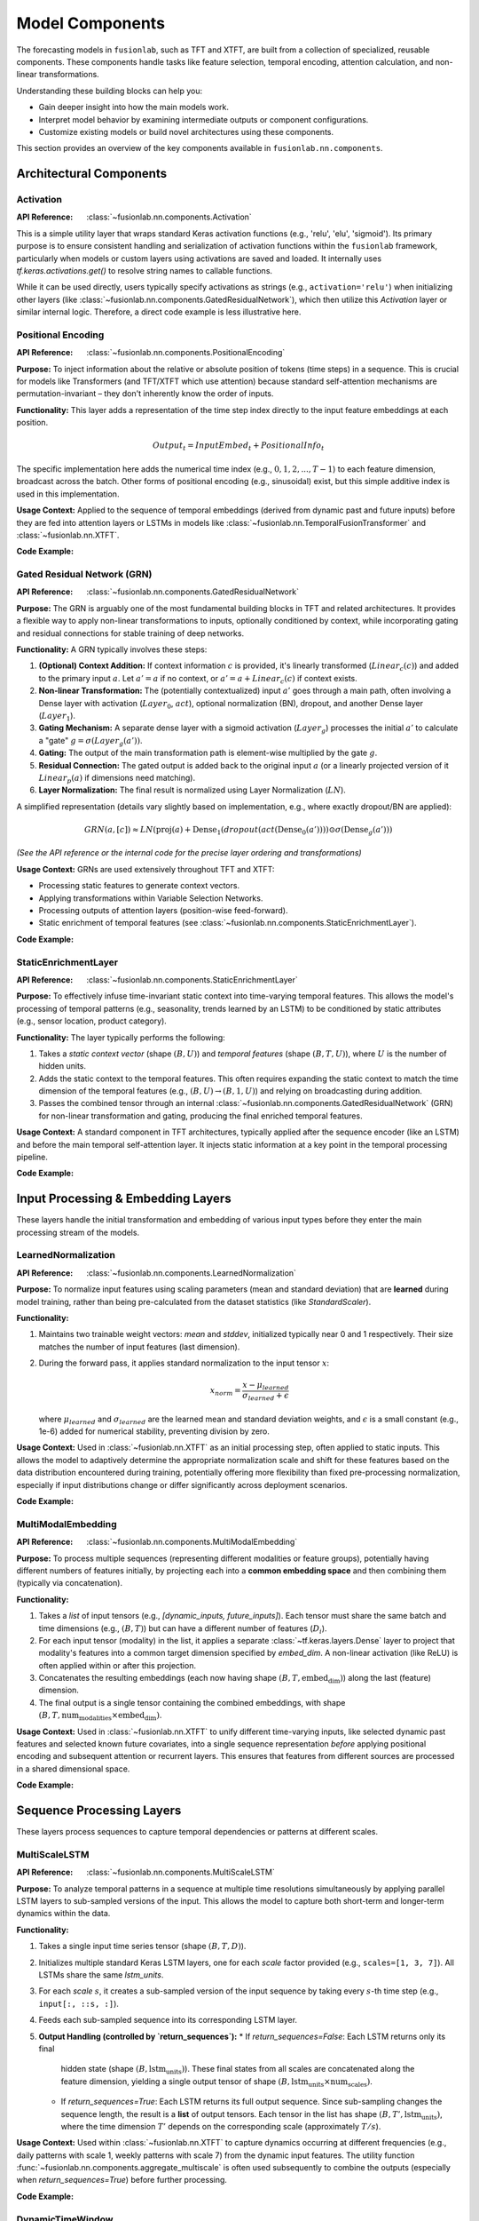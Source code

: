 .. _user_guide_components:

=================
Model Components
=================

The forecasting models in ``fusionlab``, such as TFT and XTFT, are
built from a collection of specialized, reusable components. These
components handle tasks like feature selection, temporal encoding,
attention calculation, and non-linear transformations.

Understanding these building blocks can help you:

* Gain deeper insight into how the main models work.
* Interpret model behavior by examining intermediate outputs or
  component configurations.
* Customize existing models or build novel architectures using
  these components.

This section provides an overview of the key components available
in ``fusionlab.nn.components``.

Architectural Components
--------------------------

Activation
~~~~~~~~~~
:API Reference: :class:`~fusionlab.nn.components.Activation`

This is a simple utility layer that wraps standard Keras activation
functions (e.g., 'relu', 'elu', 'sigmoid'). Its primary purpose is
to ensure consistent handling and serialization of activation
functions within the ``fusionlab`` framework, particularly when
models or custom layers using activations are saved and loaded. It
internally uses `tf.keras.activations.get()` to resolve string
names to callable functions.

While it can be used directly, users typically specify activations
as strings (e.g., ``activation='relu'``) when initializing other
layers (like :class:`~fusionlab.nn.components.GatedResidualNetwork`),
which then utilize this `Activation` layer or similar internal logic.
Therefore, a direct code example is less illustrative here.

Positional Encoding
~~~~~~~~~~~~~~~~~~~
:API Reference: :class:`~fusionlab.nn.components.PositionalEncoding`

**Purpose:** To inject information about the relative or absolute
position of tokens (time steps) in a sequence. This is crucial for
models like Transformers (and TFT/XTFT which use attention) because
standard self-attention mechanisms are permutation-invariant – they
don't inherently know the order of inputs.

**Functionality:** This layer adds a representation of the time
step index directly to the input feature embeddings at each
position.

.. math::

   Output_t = InputEmbed_t + PositionalInfo_t

The specific implementation here adds the numerical time index
(e.g., :math:`0, 1, 2, ..., T-1`) to each feature dimension,
broadcast across the batch. Other forms of positional encoding
(e.g., sinusoidal) exist, but this simple additive index is used
in this implementation.

**Usage Context:** Applied to the sequence of temporal embeddings
(derived from dynamic past and future inputs) before they are fed
into attention layers or LSTMs in models like
:class:`~fusionlab.nn.TemporalFusionTransformer` and
:class:`~fusionlab.nn.XTFT`.

**Code Example:**

.. code-block:: python
   :linenos:

   import tensorflow as tf
   from fusionlab.nn.components import PositionalEncoding

   # Dummy input tensor (Batch, TimeSteps, Features)
   B, T, F = 4, 20, 16
   input_sequence = tf.random.normal((B, T, F))

   # Instantiate the layer
   pos_encoding_layer = PositionalEncoding()

   # Apply the layer
   output_sequence = pos_encoding_layer(input_sequence)

   print(f"Input shape: {input_sequence.shape}")
   print(f"Output shape after Positional Encoding: {output_sequence.shape}")
   # Note: Output shape is the same as input shape

   # You can inspect the difference:
   # diff = output_sequence - input_sequence
   # print("Example difference (should show added positional values):")
   # print(diff[0, :5, 0]) # First batch, first 5 steps, first feature

Gated Residual Network (GRN)
~~~~~~~~~~~~~~~~~~~~~~~~~~~~~~
:API Reference: :class:`~fusionlab.nn.components.GatedResidualNetwork`

**Purpose:** The GRN is arguably one of the most fundamental
building blocks in TFT and related architectures. It provides a
flexible way to apply non-linear transformations to inputs,
optionally conditioned by context, while incorporating gating and
residual connections for stable training of deep networks.

**Functionality:** A GRN typically involves these steps:

1.  **(Optional) Context Addition:** If context information :math:`c`
    is provided, it's linearly transformed (:math:`Linear_c(c)`)
    and added to the primary input :math:`a`.
    Let :math:`a' = a` if no context, or
    :math:`a' = a + Linear_c(c)` if context exists.
2.  **Non-linear Transformation:** The (potentially contextualized)
    input :math:`a'` goes through a main path, often involving a
    Dense layer with activation (:math:`Layer_0`, :math:`act`),
    optional normalization (BN), dropout, and another Dense layer
    (:math:`Layer_1`).
3.  **Gating Mechanism:** A separate dense layer with a sigmoid
    activation (:math:`Layer_g`) processes the initial :math:`a'`
    to calculate a "gate" :math:`g = \sigma(Layer_g(a'))`.
4.  **Gating:** The output of the main transformation path is
    element-wise multiplied by the gate :math:`g`.
5.  **Residual Connection:** The gated output is added back to the
    original input :math:`a` (or a linearly projected version of it
    :math:`Linear_p(a)` if dimensions need matching).
6.  **Layer Normalization:** The final result is normalized using
    Layer Normalization (:math:`LN`).

A simplified representation (details vary slightly based on
implementation, e.g., where exactly dropout/BN are applied):

.. math::

   GRN(a, [c]) \approx LN\left( \text{proj}(a) + \text{Dense}_1(dropout(act(\text{Dense}_0(a')))) \odot \sigma(\text{Dense}_g(a')) \right)

*(See the API reference or the internal code for the precise layer
ordering and transformations)*

**Usage Context:** GRNs are used extensively throughout TFT and XTFT:

* Processing static features to generate context vectors.
* Applying transformations within Variable Selection Networks.
* Processing outputs of attention layers (position-wise feed-forward).
* Static enrichment of temporal features (see :class:`~fusionlab.nn.components.StaticEnrichmentLayer`).

**Code Example:**

.. code-block:: python
   :linenos:

   import tensorflow as tf
   # Assuming GatedResidualNetwork is importable
   from fusionlab.nn.components import GatedResidualNetwork

   # Config
   batch_size = 4
   input_features = 32
   units = 16 # GRN output dimension

   # Dummy input and context
   dummy_input = tf.random.normal((batch_size, input_features))
   dummy_context = tf.random.normal((batch_size, units)) # Context matches output units

   # Instantiate GRN
   grn_layer = GatedResidualNetwork(
       units=units,
       dropout_rate=0.1,
       activation='elu',
       use_batch_norm=False
   )

   # Call without context
   output_no_context = grn_layer(dummy_input, training=False)
   print(f"GRN output shape (no context): {output_no_context.shape}")
   # Expected: (4, 16)

   # Call with context
   output_with_context = grn_layer(dummy_input, context=dummy_context, training=False)
   print(f"GRN output shape (with context): {output_with_context.shape}")
   # Expected: (4, 16)

   # Example with input dim != units (triggers projection)
   dummy_input_diff_dim = tf.random.normal((batch_size, input_features + 10))
   output_proj = grn_layer(dummy_input_diff_dim, training=False)
   print(f"GRN output shape (projection): {output_proj.shape}")
   # Expected: (4, 16)


StaticEnrichmentLayer
~~~~~~~~~~~~~~~~~~~~~
:API Reference: :class:`~fusionlab.nn.components.StaticEnrichmentLayer`

**Purpose:** To effectively infuse time-invariant static context
into time-varying temporal features. This allows the model's
processing of temporal patterns (e.g., seasonality, trends learned
by an LSTM) to be conditioned by static attributes (e.g., sensor
location, product category).

**Functionality:**
The layer typically performs the following:

1. Takes a *static context vector* (shape :math:`(B, U)`) and
   *temporal features* (shape :math:`(B, T, U)`), where :math:`U`
   is the number of hidden units.
2. Adds the static context to the temporal features. This often
   requires expanding the static context to match the time
   dimension of the temporal features (e.g., :math:`(B, U) \rightarrow
   (B, 1, U)`) and relying on broadcasting during addition.
3. Passes the combined tensor through an internal
   :class:`~fusionlab.nn.components.GatedResidualNetwork` (GRN) for
   non-linear transformation and gating, producing the final enriched
   temporal features.

**Usage Context:** A standard component in TFT architectures, typically
applied after the sequence encoder (like an LSTM) and before the
main temporal self-attention layer. It injects static information
at a key point in the temporal processing pipeline.

**Code Example:**

.. code-block:: python
   :linenos:

   import tensorflow as tf
   from fusionlab.nn.components import StaticEnrichmentLayer

   # Config
   batch_size = 4
   time_steps = 20
   units = 16 # Dimension of features and context

   # Dummy temporal features (e.g., LSTM output)
   temporal_features = tf.random.normal((batch_size, time_steps, units))
   # Dummy static context (e.g., GRN output from static features)
   static_context = tf.random.normal((batch_size, units))

   # Instantiate the layer
   enrichment_layer = StaticEnrichmentLayer(units=units, activation='relu')

   # Apply the layer
   # call signature is call(temporal_features, static_context)
   # Adjust if the signature is different (e.g., call([temporal, static]))
   enriched_features = enrichment_layer(temporal_features, static_context)

   # Some implementations might use call(inputs, context=...)
   # enriched_features = enrichment_layer(temporal_features, context=static_context)

   print(f"Input temporal shape: {temporal_features.shape}")
   print(f"Input static context shape: {static_context.shape}")
   print(f"Output enriched shape: {enriched_features.shape}")
   # Expected: (4, 20, 16)


.. raw:: html

   <hr style="margin-top: 1.5em; margin-bottom: 1.5em;">


Input Processing & Embedding Layers
-------------------------------------

These layers handle the initial transformation and embedding of
various input types before they enter the main processing stream of
the models.

LearnedNormalization
~~~~~~~~~~~~~~~~~~~~
:API Reference: :class:`~fusionlab.nn.components.LearnedNormalization`

**Purpose:** To normalize input features using scaling parameters
(mean and standard deviation) that are **learned** during model
training, rather than being pre-calculated from the dataset
statistics (like `StandardScaler`).

**Functionality:**

1.  Maintains two trainable weight vectors: `mean` and `stddev`,
    initialized typically near 0 and 1 respectively. Their size
    matches the number of input features (last dimension).
2.  During the forward pass, it applies standard normalization
    to the input tensor :math:`x`:

    .. math::
       x_{norm} = \frac{x - \mu_{learned}}{\sigma_{learned} + \epsilon}

    where :math:`\mu_{learned}` and :math:`\sigma_{learned}` are the
    learned mean and standard deviation weights, and :math:`\epsilon`
    is a small constant (e.g., 1e-6) added for numerical stability,
    preventing division by zero.

**Usage Context:** Used in :class:`~fusionlab.nn.XTFT` as an
initial processing step, often applied to static inputs. This
allows the model to adaptively determine the appropriate
normalization scale and shift for these features based on the data
distribution encountered during training, potentially offering more
flexibility than fixed pre-processing normalization, especially if
input distributions change or differ significantly across deployment
scenarios.

**Code Example:**

.. code-block:: python
   :linenos:

   import tensorflow as tf
   # Assuming LearnedNormalization is importable
   from fusionlab.nn.components import LearnedNormalization

   # Config
   batch_size = 4
   num_features = 8

   # Dummy input tensor (e.g., static features)
   dummy_input = tf.random.normal((batch_size, num_features))

   # Instantiate the layer
   learned_norm_layer = LearnedNormalization()

   # Build the layer (important for weights to be created)
   # Option 1: Call with data
   _ = learned_norm_layer(dummy_input)
   # Option 2: Explicit build
   # learned_norm_layer.build(dummy_input.shape)

   print(f"Layer trainable weights (mean, stddev): "
         f"{len(learned_norm_layer.trainable_weights)}")
   print(f"Initial Mean (example): {learned_norm_layer.mean.numpy()[:3]}") # Show a few
   print(f"Initial Stddev (example): {learned_norm_layer.stddev.numpy()[:3]}")

   # Apply the layer (e.g., during model call)
   normalized_output = learned_norm_layer(dummy_input, training=True)

   print(f"\nInput shape: {dummy_input.shape}")
   print(f"Normalized output shape: {normalized_output.shape}")
   # Note: Shape remains the same, values are normalized


MultiModalEmbedding
~~~~~~~~~~~~~~~~~~~~~~
:API Reference: :class:`~fusionlab.nn.components.MultiModalEmbedding`

**Purpose:** To process multiple sequences (representing different
modalities or feature groups), potentially having different numbers
of features initially, by projecting each into a **common embedding
space** and then combining them (typically via concatenation).

**Functionality:**

1.  Takes a *list* of input tensors (e.g.,
    `[dynamic_inputs, future_inputs]`). Each tensor must share the
    same batch and time dimensions (e.g., :math:`(B, T)`) but can
    have a different number of features (:math:`D_i`).
2.  For each input tensor (modality) in the list, it applies a
    separate :class:`~tf.keras.layers.Dense` layer to project that
    modality's features into a common target dimension specified by
    `embed_dim`. A non-linear activation (like ReLU) is often
    applied within or after this projection.
3.  Concatenates the resulting embeddings (each now having shape
    :math:`(B, T, \text{embed_dim})`) along the last (feature)
    dimension.
4.  The final output is a single tensor containing the combined
    embeddings, with shape
    :math:`(B, T, \text{num_modalities} \times \text{embed_dim})`.

**Usage Context:** Used in :class:`~fusionlab.nn.XTFT` to unify
different time-varying inputs, like selected dynamic past features
and selected known future covariates, into a single sequence
representation *before* applying positional encoding and subsequent
attention or recurrent layers. This ensures that features from
different sources are processed in a shared dimensional space.

**Code Example:**

.. code-block:: python
   :linenos:

   import tensorflow as tf
   from fusionlab.nn.components import MultiModalEmbedding

   # Config
   batch_size = 4
   time_steps = 20
   embed_dim = 16 # Target embedding dimension per modality

   # Dummy input tensors (list) with different feature dimensions
   dynamic_features = tf.random.normal((batch_size, time_steps, 10)) # D1=10
   future_features = tf.random.normal((batch_size, time_steps, 5)) # D2=5

   # Instantiate the layer
   embedding_layer = MultiModalEmbedding(embed_dim=embed_dim)

   # Apply the layer to the list of inputs
   combined_embeddings = embedding_layer([dynamic_features, future_features])

   print(f"Input shapes: {[t.shape for t in [dynamic_features, future_features]]}")
   print(f"Output combined embedding shape: {combined_embeddings.shape}")
   # Expected: (4, 20, 2 * 16) = (4, 20, 32)

.. raw:: html

   <hr style="margin-top: 1.5em; margin-bottom: 1.5em;">


Sequence Processing Layers
----------------------------

These layers process sequences to capture temporal dependencies or
patterns at different scales.

MultiScaleLSTM
~~~~~~~~~~~~~~~~
:API Reference: :class:`~fusionlab.nn.components.MultiScaleLSTM`

**Purpose:** To analyze temporal patterns in a sequence at multiple
time resolutions simultaneously by applying parallel LSTM layers to
sub-sampled versions of the input. This allows the model to capture
both short-term and longer-term dynamics within the data.

**Functionality:**

1. Takes a single input time series tensor (shape :math:`(B, T, D)`).
2. Initializes multiple standard Keras LSTM layers, one for each
   `scale` factor provided (e.g., ``scales=[1, 3, 7]``). All LSTMs
   share the same `lstm_units`.
3. For each `scale` :math:`s`, it creates a sub-sampled version of
   the input sequence by taking every :math:`s`-th time step
   (e.g., ``input[:, ::s, :]``).
4. Feeds each sub-sampled sequence into its corresponding LSTM layer.
5. **Output Handling (controlled by `return_sequences`):**
   * If `return_sequences=False`: Each LSTM returns only its final
     hidden state (shape :math:`(B, \text{lstm_units})`). These final
     states from all scales are concatenated along the feature
     dimension, yielding a single output tensor of shape
     :math:`(B, \text{lstm_units} \times \text{num_scales})`.
   * If `return_sequences=True`: Each LSTM returns its full output
     sequence. Since sub-sampling changes the sequence length, the
     result is a **list** of output tensors. Each tensor in the list
     has shape :math:`(B, T', \text{lstm_units})`, where the time
     dimension :math:`T'` depends on the corresponding scale
     (approximately :math:`T/s`).

**Usage Context:** Used within :class:`~fusionlab.nn.XTFT` to capture
dynamics occurring at different frequencies (e.g., daily patterns with
scale 1, weekly patterns with scale 7) from the dynamic input features.
The utility function :func:`~fusionlab.nn.components.aggregate_multiscale`
is often used subsequently to combine the outputs (especially when
`return_sequences=True`) before further processing.

**Code Example:**

.. code-block:: python
   :linenos:

   import tensorflow as tf
   from fusionlab.nn.components import MultiScaleLSTM

   # Config
   batch_size = 4
   time_steps = 30
   features = 8
   lstm_units = 16
   scales = [1, 5, 10] # Analyze original, 5-step, 10-step patterns

   # Dummy input tensor
   dummy_input = tf.random.normal((batch_size, time_steps, features))

   # --- Example 1: Return only final states ---
   ms_lstm_final_state = MultiScaleLSTM(
       lstm_units=lstm_units,
       scales=scales,
       return_sequences=False # Default
   )
   final_states_concat = ms_lstm_final_state(dummy_input)
   print(f"Input shape: {dummy_input.shape}")
   print(f"Output shape (return_sequences=False): {final_states_concat.shape}")
   # Expected: (B, units * num_scales) -> (4, 16 * 3) = (4, 48)

   # --- Example 2: Return full sequences ---
   ms_lstm_sequences = MultiScaleLSTM(
       lstm_units=lstm_units,
       scales=scales,
       return_sequences=True
   )
   output_sequences_list = ms_lstm_sequences(dummy_input)
   print(f"\nOutput type (return_sequences=True): {type(output_sequences_list)}")
   print(f"Number of output sequences: {len(output_sequences_list)}")
   for i, seq in enumerate(output_sequences_list):
       print(f"  Shape of sequence for scale={scales[i]}: {seq.shape}")
   # Expected shapes (approx): (4, 30, 16), (4, 6, 16), (4, 3, 16)

DynamicTimeWindow
~~~~~~~~~~~~~~~~~~~
:API Reference: :class:`~fusionlab.nn.components.DynamicTimeWindow`

**Purpose:** To select a fixed-size window containing only the most
recent time steps from an input sequence.

**Functionality:** This layer performs a simple slicing operation.
Given an input tensor representing a time series with :math:`T` steps
(shape :math:`(B, T, F)`), it returns only the last
`max_window_size` (:math:`W`) steps along the time dimension.

.. math::
   Output = Input[:, -W:, :]

If the input sequence length :math:`T` is less than or equal to
:math:`W`, the entire sequence is returned.

**Usage Context:** Used within the :class:`~fusionlab.nn.XTFT` model,
typically after attention fusion stages. It helps focus subsequent
decoding or output layers on the most recent temporal context,
which can be beneficial if long-range dependencies have already
been captured by other mechanisms (like LSTMs or memory attention)
and the final prediction relies more heavily on recent patterns.

**Code Example:**

.. code-block:: python
   :linenos:

   import tensorflow as tf
   # Assuming DynamicTimeWindow is importable
   from fusionlab.nn.components import DynamicTimeWindow

   # Config
   batch_size = 4
   time_steps = 30
   features = 8
   window_size = 10 # Select last 10 steps

   # Dummy input tensor
   dummy_input = tf.random.normal((batch_size, time_steps, features))

   # Instantiate the layer
   time_window_layer = DynamicTimeWindow(max_window_size=window_size)

   # Apply the layer
   windowed_output = time_window_layer(dummy_input)

   print(f"Input shape: {dummy_input.shape}")
   print(f"Output windowed shape: {windowed_output.shape}")
   # Expected: (4, 10, 8)


.. raw:: html

   <hr style="margin-top: 1.5em; margin-bottom: 1.5em;">
   


Attention Mechanisms
----------------------

Attention layers are a powerful tool in modern deep learning,
allowing models to dynamically weigh the importance of different
parts of the input when producing an output or representation.
Instead of treating all inputs equally, attention mechanisms learn
to focus on the most relevant information for the task at hand.
``fusionlab`` utilizes several specialized attention components,
often based on the core concepts described below.

**Core Concept: Scaled Dot-Product Attention**

The fundamental building block for many attention mechanisms is the
scaled dot-product attention [Vaswani17]_. It operates on three sets of
vectors: Queries (:math:`\mathbf{Q}`), Keys (:math:`\mathbf{K}`), and
Values (:math:`\mathbf{V}`).

1.  **Similarity Scoring:** The relevance or similarity between each
    Query vector and all Key vectors is computed using the dot
    product.
2.  **Scaling:** The scores are scaled down by dividing by the
    square root of the key dimension (:math:`d_k`) to stabilize
    gradients during training.
3.  **Weighting (Softmax):** A softmax function is applied to the
    scaled scores to obtain attention weights, which sum to 1. These
    weights indicate how much focus should be placed on each Value
    vector.
4.  **Weighted Sum:** The final output is the weighted sum of the
    Value vectors, using the computed attention weights.

The formula is:

.. math::
   Attention(\mathbf{Q}, \mathbf{K}, \mathbf{V}) = \text{softmax}\left(\frac{\mathbf{Q}\mathbf{K}^T}{\sqrt{d_k}}\right)\mathbf{V}

Here, :math:`\mathbf{Q} \in \mathbb{R}^{T_q \times d_q}`,
:math:`\mathbf{K} \in \mathbb{R}^{T_k \times d_k}`, and
:math:`\mathbf{V} \in \mathbb{R}^{T_v \times d_v}` (where
:math:`T_k = T_v` usually holds, and often :math:`d_q = d_k`).
The output has dimensions :math:`\mathbb{R}^{T_q \times d_v}`.

**Multi-Head Attention**

Instead of performing a single attention calculation, Multi-Head
Attention [Vaswani17]_ allows the model to jointly attend to information
from different representational subspaces at different positions.

1.  **Projection:** The original Queries, Keys, and Values are
    linearly projected :math:`h` times (where :math:`h` is the number
    of heads) using different, learned linear projections
    (:math:`\mathbf{W}^Q_i, \mathbf{W}^K_i, \mathbf{W}^V_i`
    for head :math:`i=1...h`).
2.  **Parallel Attention:** Scaled dot-product attention is applied
    in parallel to each of these projected versions, yielding :math:`h`
    different output vectors (:math:`head_i`).

    .. math::
       head_i = Attention(\mathbf{Q}\mathbf{W}^Q_i, \mathbf{K}\mathbf{W}^K_i, \mathbf{V}\mathbf{W}^V_i)

3.  **Concatenation:** The outputs from all heads are concatenated
    together.
4.  **Final Projection:** The concatenated output is passed through a
    final linear projection (:math:`\mathbf{W}^O`) to produce the
    final Multi-Head Attention output.

.. math::
   MultiHead(\mathbf{Q}, \mathbf{K}, \mathbf{V}) = \text{Concat}(head_1, ..., head_h)\mathbf{W}^O

This allows each head to potentially focus on different aspects or
relationships within the data.

**Self-Attention vs. Cross-Attention**

* **Self-Attention:** When :math:`\mathbf{Q}, \mathbf{K}, \mathbf{V}`
  are all derived from the *same* input sequence (e.g., finding
  relationships within a single time series).
* **Cross-Attention:** When the Query comes from one sequence and the
  Keys/Values come from a *different* sequence (e.g., finding
  relationships between past inputs and future inputs, or between
  dynamic and static features).

The specific attention components provided by ``fusionlab`` build upon
or adapt these fundamental concepts for various purposes within time
series modeling.


ExplainableAttention
~~~~~~~~~~~~~~~~~~~~~~
:API Reference: :class:`~fusionlab.nn.components.ExplainableAttention`

**Purpose:** To facilitate model interpretability by providing direct
access to the raw attention weights computed by a multi-head attention
mechanism, rather than the weighted values.

**Functionality:** This layer wraps the standard Keras
:class:`~tf.keras.layers.MultiHeadAttention`. However, its `call`
method is configured (by setting `return_attention_scores=True`
internally or during the call) to return only the computed
`attention_scores` tensor (typically shape
:math:`(B, H, T_q, T_k)`), where :math:`H` is `num_heads`,
:math:`T_q` is the query sequence length, and :math:`T_k` is the
key sequence length.

**Usage Context:** Primarily intended for model analysis, debugging,
and visualization during development. By examining the attention scores,
one can infer which parts of the key/value sequences the model focused
on for each element in the query sequence. It's generally *not* used
in the main predictive pathway of a deployed model because it doesn't
return the contextually weighted features needed for subsequent layers.

**Code Example:**

.. code-block:: python
   :linenos:

   import tensorflow as tf
   from fusionlab.nn.components import ExplainableAttention

   # Config
   batch_size = 4
   query_seq_len = 10
   key_val_seq_len = 15
   units = 16
   num_heads = 2

   # Dummy Query, Key, Value tensors
   query = tf.random.normal((batch_size, query_seq_len, units))
   key = tf.random.normal((batch_size, key_val_seq_len, units))
   value = tf.random.normal((batch_size, key_val_seq_len, units))

   # Instantiate the layer
   explainable_attn_layer = ExplainableAttention(
       num_heads=num_heads,
       key_dim=units # key_dim usually matches units
   )

   # Apply the layer (implicitly returns only scores)
   # Note: Standard MHA requires return_attention_scores=True in call
   # Assuming this layer is hardcoded or configured to do so.
   attention_scores = explainable_attn_layer(query, value, key)

   print(f"Query shape: {query.shape}")
   print(f"Key/Value shape: {key.shape}")
   print(f"Output Attention Scores shape: {attention_scores.shape}")
   # Expected: (B, NumHeads, T_q, T_k) -> (4, 2, 10, 15)


CrossAttention
~~~~~~~~~~~~~~
:API Reference: :class:`~fusionlab.nn.components.CrossAttention`

**Purpose:** To model the interaction between two distinct input
sequences. It allows one sequence (the "query") to attend to another
sequence (the "key" and "value").

**Functionality:**

1. Takes a list of two tensors: `[source1, source2]`.
2. Applies separate dense layers to project each source to `units`.
3. Performs multi-head attention: `query=projected_source1`,
   `key=projected_source2`, `value=projected_source2`.
4. Returns the context vector representing `source2` information
   relevant to `source1`.

**Usage Context:** Useful for fusing information between different
modalities, like attending dynamic features to static context, or
future inputs to historical inputs. Used in :class:`~fusionlab.nn.XTFT`.

**Code Example:**

.. code-block:: python
   :linenos:

   import tensorflow as tf
   # Assuming CrossAttention is importable
   from fusionlab.nn.components import CrossAttention

   # Config
   batch_size = 4
   seq_len_1 = 10
   seq_len_2 = 15
   features_1 = 8
   features_2 = 12
   units = 16 # Target dimension for attention
   num_heads = 2

   # Dummy input tensors
   source1 = tf.random.normal((batch_size, seq_len_1, features_1))
   source2 = tf.random.normal((batch_size, seq_len_2, features_2))

   # Instantiate
   cross_attn_layer = CrossAttention(units=units, num_heads=num_heads)

   # Apply layer (Input is a list)
   output_context = cross_attn_layer([source1, source2])

   print(f"Source 1 shape: {source1.shape}")
   print(f"Source 2 shape: {source2.shape}")
   print(f"Output Context shape: {output_context.shape}")
   # Expected: (B, T_q, U) -> (4, 10, 16)


TemporalAttentionLayer
~~~~~~~~~~~~~~~~~~~~~~~~
:API Reference: :class:`~fusionlab.nn.components.TemporalAttentionLayer`

**Purpose:** Implements the interpretable multi-head self-attention
block from the standard TFT architecture. It weights past time steps
based on relevance to the current step, conditioned by static context.

**Functionality:**

1. Takes temporal features (`inputs`, shape :math:`(B, T, U)`) and
   a static context vector (shape :math:`(B, U)`).
2. Transforms static context via a GRN, expands it across time, and
   adds it to `inputs` to form the `query`.
3. Applies :class:`~tf.keras.layers.MultiHeadAttention` using the
   generated `query`, with original `inputs` as `key` and `value`.
4. Applies dropout, a residual connection (`inputs` + attention output),
   and Layer Normalization.
5. Passes the result through a final position-wise GRN.

**Usage Context:** The core self-attention mechanism within the
standard :class:`~fusionlab.nn.TemporalFusionTransformer`.

**Code Example:**

.. code-block:: python
   :linenos:

   import tensorflow as tf
   from fusionlab.nn.components import TemporalAttentionLayer

   # Config
   batch_size = 4
   time_steps = 10
   units = 16
   num_heads = 4

   # Dummy inputs
   temporal_input = tf.random.normal((batch_size, time_steps, units))
   static_context = tf.random.normal((batch_size, units))

   # Instantiate
   tal_layer = TemporalAttentionLayer(
       units=units, num_heads=num_heads, dropout_rate=0.1
       )

   # Apply layer
   output = tal_layer(temporal_input, context_vector=static_context)

   print(f"Input shape: {temporal_input.shape}")
   print(f"Context shape: {static_context.shape}")
   print(f"Output shape: {output.shape}")
   # Expected: (4, 10, 16)


MemoryAugmentedAttention
~~~~~~~~~~~~~~~~~~~~~~~~~~
:API Reference: :class:`~fusionlab.nn.components.MemoryAugmentedAttention`

**Purpose:** Enhances attention by allowing the input sequence to
attend to an external, trainable `memory` matrix, potentially capturing
longer-range dependencies or learned prototypes.

**Functionality:**

1. Maintains an internal trainable `memory` matrix
   (shape :math:`(M, U)`, where :math:`M` = `memory_size`).
2. Input sequence (shape :math:`(B, T, U)`) serves as the `query`.
3. Multi-head attention uses the `query` to attend to the `memory`
   matrix (tiled across batch, acting as `key` and `value`).
4. The output context vector (derived from memory) is added
   residually to the original input sequence.

**Usage Context:** Used in :class:`~fusionlab.nn.XTFT` to integrate
a persistent learned context, potentially spanning longer horizons
than standard sequence processing.

**Code Example:**

.. code-block:: python
   :linenos:

   import tensorflow as tf
   from fusionlab.nn.components import MemoryAugmentedAttention

   # Config
   batch_size = 4
   time_steps = 15
   units = 16
   num_heads = 2
   memory_size = 30 # Number of memory slots

   # Dummy input
   input_sequence = tf.random.normal((batch_size, time_steps, units))

   # Instantiate
   mem_attn_layer = MemoryAugmentedAttention(
       units=units, memory_size=memory_size, num_heads=num_heads
       )

   # Apply layer
   output = mem_attn_layer(input_sequence)

   print(f"Input shape: {input_sequence.shape}")
   print(f"Output shape: {output.shape}")
   # Expected: (4, 15, 16) (Shape is preserved by residual connection)


HierarchicalAttention
~~~~~~~~~~~~~~~~~~~~~~~
:API Reference: :class:`~fusionlab.nn.components.HierarchicalAttention`

**Purpose:** Processes two related input sequences in parallel using
independent self-attention mechanisms, then combines their refined
representations (typically via addition).

**Functionality:**

1. Takes a list of two input tensors `[seq1, seq2]`, both usually
   shape :math:`(B, T, D)`.
2. Projects each sequence independently to `units` dimension.
3. Applies multi-head self-attention independently to `projected_seq1`.
4. Applies a separate multi-head self-attention independently to
   `projected_seq2`.
5. Adds the outputs of the two self-attention layers element-wise.

**Usage Context:** Used in :class:`~fusionlab.nn.XTFT` to model
potentially different temporal views (e.g., short vs. long term,
or different feature groups) in parallel before merging them.

**Code Example:**

.. code-block:: python
   :linenos:

   import tensorflow as tf
   # Assuming HierarchicalAttention is importable
   from fusionlab.nn.components import HierarchicalAttention

   # Config
   batch_size = 4
   time_steps = 15
   features = 12 # Input features
   units = 16 # Target dimension
   num_heads = 2

   # Dummy inputs (list of two)
   input_seq1 = tf.random.normal((batch_size, time_steps, features))
   input_seq2 = tf.random.normal((batch_size, time_steps, features))

   # Instantiate
   hier_attn_layer = HierarchicalAttention(units=units, num_heads=num_heads)

   # Apply layer
   combined_output = hier_attn_layer([input_seq1, input_seq2])

   print(f"Input shapes: {[t.shape for t in [input_seq1, input_seq2]]}")
   print(f"Combined output shape: {combined_output.shape}")
   # Expected: (4, 15, 16)


MultiResolutionAttentionFusion
~~~~~~~~~~~~~~~~~~~~~~~~~~~~~~~
:API Reference: :class:`~fusionlab.nn.components.MultiResolutionAttentionFusion`

**Purpose:** Fuses a combined feature tensor (potentially derived from
multiple sources or scales) using a standard multi-head self-attention
mechanism.

**Functionality:** Essentially a wrapper around Keras's
:class:`~tf.keras.layers.MultiHeadAttention` configured for
self-attention. It takes a single input tensor (e.g., shape
:math:`(B, T, F_{combined})`) and applies MHA where the input serves as
query, key, and value.

**Usage Context:** Used in :class:`~fusionlab.nn.XTFT` after combining
features from static context, multi-scale LSTMs, and other attention
layers. It allows the different feature streams within the combined
tensor to interact and be weighted before final processing stages.

**Code Example:**

.. code-block:: python
   :linenos:

   import tensorflow as tf
   # Assuming MultiResolutionAttentionFusion is importable
   from fusionlab.nn.components import MultiResolutionAttentionFusion

   # Config
   batch_size = 4
   time_steps = 15
   combined_features = 64 # Dimension after concatenation
   units = 32 # Target dimension for attention/output
   num_heads = 4

   # Dummy combined features tensor
   fused_input = tf.random.normal((batch_size, time_steps, combined_features))

   # Instantiate
   fusion_attn_layer = MultiResolutionAttentionFusion(
       units=units, num_heads=num_heads
       )

   # Apply layer
   output = fusion_attn_layer(fused_input)

   print(f"Input shape: {fused_input.shape}")
   print(f"Output shape: {output.shape}")
   # Expected: (4, 15, 32)


.. raw:: html

   <hr style="margin-top: 1.5em; margin-bottom: 1.5em;">
   

Output & Decoding Layers
--------------------------

These layers are typically used at the end of the model architecture
to transform the final feature representations into the desired
forecast format (point or quantile, across multiple horizons).

MultiDecoder
~~~~~~~~~~~~~~
:API Reference: :class:`~fusionlab.nn.components.MultiDecoder`

**Purpose:** To generate multi-horizon forecasts where each future
time step (horizon) is predicted using its own dedicated set of
parameters (a separate dense layer), enabling step-specific predictions
from a shared context.

**Functionality:**

1. Takes a feature vector representing the aggregated context learned
   by the preceding parts of the model (typically shape
   :math:`(B, F)`, where :math:`B` is Batch, :math:`F` is Features).
2. Initializes a list of independent :class:`~tf.keras.layers.Dense`
   layers, one for each step in the forecast horizon (defined by
   `num_horizons`). Each dense layer maps the input features :math:`F`
   to the desired `output_dim` (:math:`O`).
3. Applies each horizon-specific Dense layer independently to the
   input feature vector.
4. Stacks the outputs from these layers along a new time (horizon)
   dimension to create the final output tensor of shape
   :math:`(B, H, O)`, where :math:`H` is `num_horizons`.

**Usage Context:** Employed in :class:`~fusionlab.nn.XTFT` after the
final feature aggregation step (e.g., after dynamic time windowing
and aggregation). It allows the model to learn different mappings
from the context vector to the prediction for each future step,
offering more flexibility than using a single shared output layer
across all horizons. The output :math:`(B, H, O)` is often fed into the
:class:`~fusionlab.nn.components.QuantileDistributionModeling` layer
if quantile outputs are needed.

**Code Example:**

.. code-block:: python
   :linenos:

   import tensorflow as tf
   from fusionlab.nn.components import MultiDecoder

   # Config
   batch_size = 4
   features = 32 # Dimension of aggregated features
   num_horizons = 6 # Number of future steps to predict
   output_dim = 1 # Univariate forecast

   # Dummy input feature vector (e.g., output of final aggregation)
   aggregated_features = tf.random.normal((batch_size, features))

   # Instantiate the layer
   multi_decoder_layer = MultiDecoder(
       output_dim=output_dim,
       num_horizons=num_horizons
   )

   # Apply the layer
   horizon_outputs = multi_decoder_layer(aggregated_features)

   print(f"Input features shape: {aggregated_features.shape}")
   print(f"Output shape (multi-horizon): {horizon_outputs.shape}")
   # Expected: (B, H, O) -> (4, 6, 1)


QuantileDistributionModeling
~~~~~~~~~~~~~~~~~~~~~~~~~~~~~
:API Reference: :class:`~fusionlab.nn.components.QuantileDistributionModeling`

**Purpose:** To project the final feature representations generated
by the model's decoder stage into either point predictions or specific
quantile predictions, forming the final output tensor of the forecasting
model.

**Functionality:**

1. Takes the output features from a preceding layer (like
   :class:`~fusionlab.nn.components.MultiDecoder` or the final GRN in
   TFT), typically representing processed features for each forecast
   horizon step (shape :math:`(B, H, F)`).
2. **If quantiles were specified** during initialization (e.g.,
   ``[0.1, 0.5, 0.9]``):
   * It uses a separate :class:`~tf.keras.layers.Dense` layer for
     each quantile :math:`q`.
   * Each dense layer projects the input features :math:`F` to the
     target `output_dim` (:math:`O`).
   * The outputs for all quantiles are stacked along a new dimension,
     resulting in a shape of :math:`(B, H, Q, O)`, where :math:`Q`
     is the number of quantiles. *(Note: If :math:`O=1`, the final
     output might be squeezed to :math:`(B, H, Q)` depending on model
     configuration or subsequent steps).*
3. **If `quantiles` is `None`:**
   * It uses a single :class:`~tf.keras.layers.Dense` layer.
   * This layer projects the input features :math:`F` to the target
     `output_dim` (:math:`O`).
   * The output shape is :math:`(B, H, O)`.

**Usage Context:** This is typically the **very last layer** in TFT and
XTFT architectures. It transforms the final internal representations
into the actual forecast values (either point estimates or specific
quantiles) that can be compared against ground truth using appropriate
loss functions (like MSE for point forecasts or quantile/pinball loss
like :class:`~fusionlab.nn.components.AdaptiveQuantileLoss` or
:func:`~fusionlab.nn.losses.combined_quantile_loss` for quantile
forecasts).

**Code Examples:**

*Example 1: Quantile Output*

.. code-block:: python
   :linenos:

   import tensorflow as tf
   from fusionlab.nn.components import QuantileDistributionModeling

   # Config
   batch_size = 4
   horizon = 6
   features = 32 # Features per horizon step
   output_dim = 1 # Univariate target
   quantiles = [0.1, 0.5, 0.9]

   # Dummy input (e.g., output of MultiDecoder)
   decoder_output = tf.random.normal((batch_size, horizon, features))

   # Instantiate for quantile output
   quantile_layer = QuantileDistributionModeling(
       quantiles=quantiles,
       output_dim=output_dim
   )

   # Apply the layer
   quantile_predictions = quantile_layer(decoder_output)

   print("--- Quantile Example ---")
   print(f"Input decoder features shape: {decoder_output.shape}")
   print(f"Quantile predictions shape: {quantile_predictions.shape}")
   # Expected: (B, H, Q, O) -> (4, 6, 3, 1)

*Example 2: Point Output*

.. code-block:: python
   :linenos:

   import tensorflow as tf
   from fusionlab.nn.components import QuantileDistributionModeling

   # Config
   batch_size = 4
   horizon = 6
   features = 32
   output_dim = 1

   # Dummy input
   decoder_output = tf.random.normal((batch_size, horizon, features))

   # Instantiate for point output (quantiles=None)
   point_layer = QuantileDistributionModeling(
       quantiles=None,
       output_dim=output_dim
   )

   # Apply the layer
   point_predictions = point_layer(decoder_output)

   print("\n--- Point Forecast Example ---")
   print(f"Input decoder features shape: {decoder_output.shape}")
   print(f"Point predictions shape: {point_predictions.shape}")
   # Expected: (B, H, O) -> (4, 6, 1)


.. raw:: html

   <hr style="margin-top: 1.5em; margin-bottom: 1.5em;">
   

Loss Function Components
----------------------------

These components are specialized Keras Loss layers or related utilities
used for training the forecasting models, particularly for
probabilistic forecasting and incorporating anomaly detection
objectives.

AdaptiveQuantileLoss
~~~~~~~~~~~~~~~~~~~~~~
:API Reference: :class:`~fusionlab.nn.components.AdaptiveQuantileLoss`

**Purpose:** To compute the quantile loss (also known as pinball
loss), which is essential for training models to produce quantile
forecasts. Predicting quantiles allows for estimating the
uncertainty around a point forecast.

**Functionality:** For a given quantile :math:`q`, the loss penalizes
prediction errors :math:`(y - \hat{y})` asymmetrically:

.. math::
   \text{Loss}_q(y, \hat{y}) =
   \begin{cases}
       q \cdot |y - \hat{y}| & \text{if } y \ge \hat{y} \\
       (1 - q) \cdot |y - \hat{y}| & \text{if } y < \hat{y}
   \end{cases}

This can also be written as
:math:`\max(q \cdot (y - \hat{y}),\, (q - 1) \cdot (y - \hat{y}))`.
The layer calculates this loss for each specified quantile in the
``quantiles`` list provided during initialization and averages the
result across all applicable dimensions (batch, horizon, quantiles,
output features).

**Usage Context:** This loss function (or the factory function
:func:`~fusionlab.nn.losses.combined_quantile_loss`) is typically
passed to `model.compile` when training models like
:class:`~fusionlab.nn.TemporalFusionTransformer` or
:class:`~fusionlab.nn.XTFT` that are configured to output quantile
predictions (i.e., when the ``quantiles`` parameter is set during
model initialization).

**Code Example:**

.. code-block:: python
   :linenos:

   import tensorflow as tf
   from fusionlab.nn.components import AdaptiveQuantileLoss

   # Config
   batch_size = 4
   horizon = 6
   quantiles = [0.1, 0.5, 0.9]
   num_quantiles = len(quantiles)

   # Dummy true values (B, H, 1) - usually single output dim
   y_true = tf.random.normal((batch_size, horizon, 1))
   # Dummy predicted quantiles (B, H, Q)
   y_pred_quantiles = tf.random.normal((batch_size, horizon, num_quantiles))

   # Instantiate the loss layer
   quantile_loss = AdaptiveQuantileLoss(quantiles=quantiles)

   # Calculate loss
   loss_value = quantile_loss(y_true, y_pred_quantiles)

   print(f"y_true shape: {y_true.shape}")
   print(f"y_pred shape: {y_pred_quantiles.shape}")
   print(f"Calculated Quantile Loss: {loss_value.numpy():.4f}")


AnomalyLoss
~~~~~~~~~~~
:API Reference: :class:`~fusionlab.nn.components.AnomalyLoss`

**Purpose:** To provide a differentiable loss component based on
computed or provided anomaly scores. This allows models like
:class:`~fusionlab.nn.XTFT` to incorporate an auxiliary anomaly-related
objective during training.

**Functionality:** This Keras Loss layer calculates the mean of the
squared values of the input `anomaly_scores` tensor. The result is
then multiplied by a configurable `weight`. It expects the standard
Keras loss signature `call(y_true, y_pred)`, but typically uses only
one of the inputs (e.g., `y_true`) as the source of the anomaly scores.

.. math::
   \text{Loss}_{anomaly}(scores) = \text{weight} \cdot \text{mean}(\text{scores}^2)

The underlying assumption is that higher anomaly scores indicate greater
abnormality, and minimizing this loss (often alongside a primary task
loss) encourages the model to produce representations or predictions
associated with lower anomaly scores for the training data.

**Usage Context:** Primarily used as part of a combined loss strategy
within :class:`~fusionlab.nn.XTFT`, especially for `'feature_based'` or
`'from_config'` anomaly detection.
* In `'feature_based'`, the model might output scores internally, which
    are then fed to this loss (often added via `model.add_loss`).
* In `'from_config'`, pre-computed scores might be used with this loss
    layer within a :class:`~fusionlab.nn.components.MultiObjectiveLoss`
    or the :func:`~fusionlab.nn.losses.combined_total_loss` factory.

**Code Example:**

.. code-block:: python
   :linenos:

   import tensorflow as tf
   # Assuming AnomalyLoss is importable
   from fusionlab.nn.components import AnomalyLoss

   # Config
   batch_size = 4
   horizon = 6
   anomaly_weight = 0.1

   # Dummy anomaly scores (e.g., pre-calculated or output by model)
   # Shape might vary, e.g., (B, H, 1) or (B, H) or (B, Features)
   dummy_scores = tf.random.uniform((batch_size, horizon, 1))

   # Instantiate the loss layer
   anomaly_loss_layer = AnomalyLoss(weight=anomaly_weight)

   # Calculate loss - Keras requires y_true, y_pred signature.
   # Pass scores as y_true and dummy zeros as y_pred (or vice-versa).
   loss_value = anomaly_loss_layer(dummy_scores, tf.zeros_like(dummy_scores))

   print(f"Input scores shape: {dummy_scores.shape}")
   print(f"Calculated Anomaly Loss: {loss_value.numpy():.4f}")


MultiObjectiveLoss
~~~~~~~~~~~~~~~~~~~~
:API Reference: :class:`~fusionlab.nn.components.MultiObjectiveLoss`

**Purpose:** To combine multiple individual Keras loss function layers
into a single callable loss object, facilitating multi-task learning or
training with combined objectives (like forecasting + anomaly detection).

**Functionality:**

1.  Initialized with instances of other Keras loss layers, such as
    `quantile_loss_fn` (e.g., `AdaptiveQuantileLoss`) and
    `anomaly_loss_fn` (e.g., `AnomalyLoss`).
2.  Its `call(y_true, y_pred)` method internally calls the respective
    loss functions it holds.
3.  **Crucially**, it needs a mechanism to know how to map the potentially
    complex `y_true` and `y_pred` arguments to the inputs expected by
    each internal loss function. The provided description suggests it
    might expect `y_true` or `y_pred` to be tuples/dictionaries containing
    both target values and anomaly scores if used for combined quantile +
    anomaly loss. Alternatively, it might only compute the `quantile_loss`
    from `y_true`/`y_pred` and assume the anomaly loss is added separately
    via `model.add_loss` (driven by `anomaly_scores` computed elsewhere
    in the model's forward pass).

**Usage Context:** Intended for scenarios where a single optimization step
needs to minimize a weighted sum of different loss criteria. For example,
compiling an :class:`~fusionlab.nn.XTFT` model with this loss allows
jointly optimizing for quantile prediction accuracy and low anomaly scores
(if the data pipeline and `call` method correctly handle the multiple
targets/scores). *(Consult the API Reference and potentially source code
for the exact expected input format for `y_true` and `y_pred` when using
this layer).*

**Code Example (Instantiation):**

*(Note: Calling this loss requires careful setup of `y_true` and `y_pred`
or integration within a custom `train_step`, so only instantiation is shown)*

.. code-block:: python
   :linenos:

   import tensorflow as tf
   from fusionlab.nn.components import (
       MultiObjectiveLoss, AdaptiveQuantileLoss, AnomalyLoss
   )

   # Config
   quantiles = [0.1, 0.5, 0.9]
   anomaly_weight = 0.05

   # 1. Instantiate individual loss components
   quantile_loss_fn = AdaptiveQuantileLoss(quantiles=quantiles)
   anomaly_loss_fn = AnomalyLoss(weight=anomaly_weight)

   # 2. Instantiate the multi-objective loss
   multi_loss = MultiObjectiveLoss(
       quantile_loss_fn=quantile_loss_fn,
       anomaly_loss_fn=anomaly_loss_fn
   )

   print("MultiObjectiveLoss instantiated.")
   # To use: model.compile(optimizer='adam', loss=multi_loss)
   # Requires model's train_step or data pipeline to provide
   # compatible y_true / y_pred for both internal losses.


.. raw:: html

   <hr style="margin-top: 1.5em; margin-bottom: 1.5em;">
   

Utility Functions
-----------------

These Python functions provide common aggregation or processing steps
used internally within model components or potentially useful for custom
model building.

aggregate_multiscale
~~~~~~~~~~~~~~~~~~~~
:API Reference: :func:`~fusionlab.nn.components.aggregate_multiscale`

**Purpose:** To combine the outputs from a
:class:`~fusionlab.nn.components.MultiScaleLSTM` layer into a single
tensor representation. This is necessary because `MultiScaleLSTM`
can produce a list of tensors (when `return_sequences=True`), each
potentially having a different length in the time dimension due to
different scaling factors.

**Functionality / Modes:**
The function takes the `lstm_output` (a list of 3D tensors
:math:`(B, T'_s, U)` where :math:`T'_s` can vary with scale :math:`s`)
and applies an aggregation strategy specified by the `mode`:

* **`'auto'` or `'last'` (Default):** Extracts the features from the
  *last time step* of each individual sequence in the input list
  and concatenates these feature vectors along the feature dimension.
  This is robust to varying sequence lengths (:math:`T'_s`) across scales.
  Output shape: :math:`(B, U \times N_{scales})`.
* **`'sum'`:** For each sequence in the input list, it sums the
  features across the time dimension (:math:`T'_s`). The resulting sum
  vectors (one per scale, shape :math:`(B, U)`) are then concatenated.
  Output shape: :math:`(B, U \times N_{scales})`.
* **`'average'`:** For each sequence in the input list, it averages
  the features across the time dimension (:math:`T'_s`). The resulting
  mean vectors are concatenated. Output shape:
  :math:`(B, U \times N_{scales})`.
* **`'concat'`:** *Requires all input sequences to have the **same**
  time dimension* (:math:`T'`). Concatenates the sequences along the
  feature dimension first (creating :math:`(B, T', U \times N_{scales})`),
  then takes only the features from the *last time step* of this
  combined tensor. Output shape: :math:`(B, U \times N_{scales})`.
* **`'flatten'`:** *Requires all input sequences to have the **same**
  time dimension* (:math:`T'`). Concatenates the sequences along the
  feature dimension first (creating :math:`(B, T', U \times N_{scales})`),
  then flattens the time and feature dimensions together. Output shape:
  :math:`(B, T' \times U \times N_{scales})`.

*(Refer to the function's docstring for more details).*

**Usage Context:** Used within :class:`~fusionlab.nn.XTFT` immediately
after the :class:`~fusionlab.nn.components.MultiScaleLSTM` layer (when
`return_sequences=True` is used) to aggregate its multi-resolution
outputs into a single feature vector suitable for combining with other
features before attention fusion. The default `'last'` mode is often
preferred for its robustness to varying sequence lengths.

**Code Example:**

.. code-block:: python
   :linenos:

   import tensorflow as tf
   from fusionlab.nn.components import aggregate_multiscale

   # Config
   batch_size = 4
   units = 16
   num_scales = 3

   # Dummy MultiScaleLSTM output (list of tensors with different time steps)
   lstm_outputs_list = [
       tf.random.normal((batch_size, 20, units)), # Scale 1 (T'=20)
       tf.random.normal((batch_size, 10, units)), # Scale 2 (T'=10)
       tf.random.normal((batch_size, 5, units))   # Scale 3 (T'=5)
   ]
   print(f"Input is a list of {len(lstm_outputs_list)} tensors with shapes:")
   for i, t in enumerate(lstm_outputs_list):
       print(f"  Scale {i+1}: {t.shape}")

   # Aggregate using 'last' mode (default)
   agg_last = aggregate_multiscale(lstm_outputs_list, mode='last')
   print(f"\nOutput shape (mode='last'): {agg_last.shape}")
   # Expected: (B, U * N_scales) -> (4, 16 * 3) = (4, 48)

   # Aggregate using 'average' mode
   agg_avg = aggregate_multiscale(lstm_outputs_list, mode='average')
   print(f"Output shape (mode='average'): {agg_avg.shape}")
   # Expected: (B, U * N_scales) -> (4, 48)

   # Aggregate using 'sum' mode
   agg_sum = aggregate_multiscale(lstm_outputs_list, mode='sum')
   print(f"Output shape (mode='sum'): {agg_sum.shape}")
   # Expected: (B, U * N_scales) -> (4, 48)

   # --- Flatten/Concat require same time dimension ---
   time_steps_same = 10
   lstm_outputs_same_t = [
       tf.random.normal((batch_size, time_steps_same, units)),
       tf.random.normal((batch_size, time_steps_same, units)),
       tf.random.normal((batch_size, time_steps_same, units))
   ]
   print("\n--- Testing modes requiring same T' ---")
   print(f"Input tensors shape: {(batch_size, time_steps_same, units)}")

   # Aggregate using 'concat' mode
   agg_concat = aggregate_multiscale(lstm_outputs_same_t, mode='concat')
   print(f"Output shape (mode='concat'): {agg_concat.shape}")
   # Expected: (B, U * N_scales) -> (4, 48)

   # Aggregate using 'flatten' mode
   agg_flatten = aggregate_multiscale(lstm_outputs_same_t, mode='flatten')
   print(f"Output shape (mode='flatten'): {agg_flatten.shape}")
   # Expected: (B, T' * U * N_scales) -> (4, 10 * 16 * 3) = (4, 480)


aggregate_time_window_output
~~~~~~~~~~~~~~~~~~~~~~~~~~~~~~
:API Reference: :func:`~fusionlab.nn.components.aggregate_time_window_output`

**Purpose:** To perform a final aggregation step along the time
dimension of a sequence of features, typically after attention or
dynamic windowing, producing a single feature vector per item in the
batch that summarizes the temporal information.

**Functionality / Modes:**
Takes a 3D input tensor `time_window_output` with shape
:math:`(B, T, F)` (Batch, TimeSteps, Features) and applies an
aggregation method based on the `mode`:

* **`'last'`:** Selects only the feature vector from the very **last**
  time step (:math:`t=T`). Output shape: :math:`(B, F)`.
* **`'average'`:** Computes the mean of the feature vectors across
  the `TimeSteps` dimension (:math:`T`). Output shape: :math:`(B, F)`.
* **`'flatten'` (Default if `mode` is `None`):** Flattens the
  `TimeSteps` and `Features` dimensions together. Output shape:
  :math:`(B, T \times F)`.

**Usage Context:** Used within :class:`~fusionlab.nn.XTFT` after the
:class:`~fusionlab.nn.components.DynamicTimeWindow` layer (or other
sequence-producing layers like attention fusion). It collapses the
temporal dimension according to the chosen strategy, producing a
single context vector per batch item that summarizes the relevant
temporal information from the window. This aggregated vector is then
typically fed into the :class:`~fusionlab.nn.components.MultiDecoder`
for generating multi-horizon predictions.

**Code Example:**

.. code-block:: python
   :linenos:

   import tensorflow as tf
   from fusionlab.nn.components import aggregate_time_window_output

   # Config
   batch_size = 4
   time_steps = 10 # e.g., after dynamic windowing
   features = 32

   # Dummy input tensor (output from previous layer)
   dummy_input = tf.random.normal((batch_size, time_steps, features))
   print(f"Input shape: {dummy_input.shape}")

   # Aggregate using 'last' mode
   agg_last = aggregate_time_window_output(dummy_input, mode='last')
   print(f"\nOutput shape (mode='last'): {agg_last.shape}")
   # Expected: (B, F) -> (4, 32)

   # Aggregate using 'average' mode
   agg_avg = aggregate_time_window_output(dummy_input, mode='average')
   print(f"Output shape (mode='average'): {agg_avg.shape}")
   # Expected: (B, F) -> (4, 32)

   # Aggregate using 'flatten' mode (default)
   agg_flatten = aggregate_time_window_output(dummy_input, mode='flatten')
   print(f"Output shape (mode='flatten'): {agg_flatten.shape}")
   # Expected: (B, T * F) -> (4, 10 * 32) = (4, 320)

